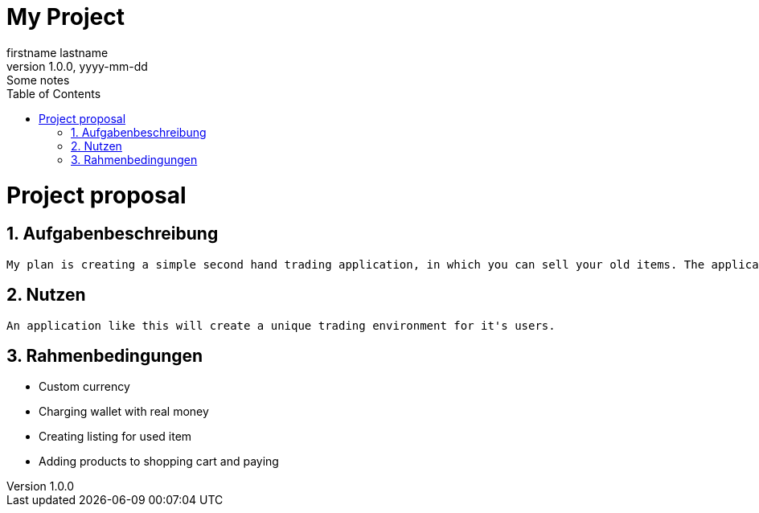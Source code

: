 = My Project
firstname lastname
1.0.0, yyyy-mm-dd: Some notes
ifndef::imagesdir[:imagesdir: images]
//:toc-placement!:  // prevents the generation of the doc at this position, so it can be printed afterwards
:sourcedir: ../src/main/java
:icons: font
:sectnums:    // Nummerierung der Überschriften / section numbering
:toc: left

//Need this blank line after ifdef, don't know why...
ifdef::backend-html5[]

// print the toc here (not at the default position)
//toc::[]

= Project proposal

== Aufgabenbeschreibung
    My plan is creating a simple second hand trading application, in which you can sell your old items. The application will use a custom currency, which can be gained by either selling items, or charging your wallet with real money.

== Nutzen
    An application like this will create a unique trading environment for it's users.

== Rahmenbedingungen
    * Custom currency
    * Charging wallet with real money
    * Creating listing for used item
    * Adding products to shopping cart and paying
